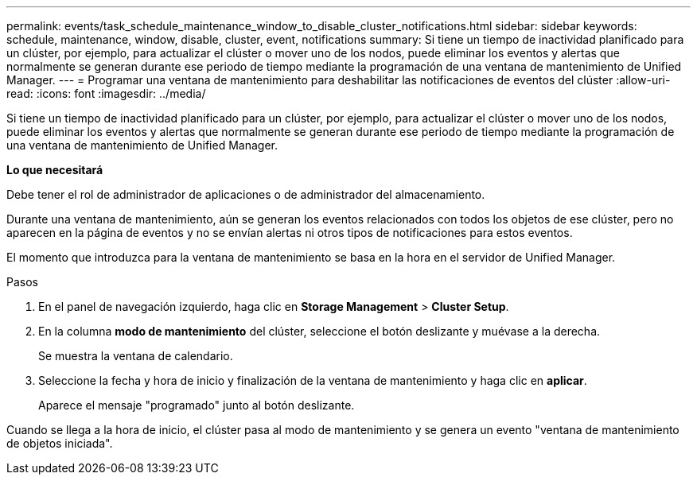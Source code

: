 ---
permalink: events/task_schedule_maintenance_window_to_disable_cluster_notifications.html 
sidebar: sidebar 
keywords: schedule, maintenance, window, disable, cluster, event, notifications 
summary: Si tiene un tiempo de inactividad planificado para un clúster, por ejemplo, para actualizar el clúster o mover uno de los nodos, puede eliminar los eventos y alertas que normalmente se generan durante ese periodo de tiempo mediante la programación de una ventana de mantenimiento de Unified Manager. 
---
= Programar una ventana de mantenimiento para deshabilitar las notificaciones de eventos del clúster
:allow-uri-read: 
:icons: font
:imagesdir: ../media/


[role="lead"]
Si tiene un tiempo de inactividad planificado para un clúster, por ejemplo, para actualizar el clúster o mover uno de los nodos, puede eliminar los eventos y alertas que normalmente se generan durante ese periodo de tiempo mediante la programación de una ventana de mantenimiento de Unified Manager.

*Lo que necesitará*

Debe tener el rol de administrador de aplicaciones o de administrador del almacenamiento.

Durante una ventana de mantenimiento, aún se generan los eventos relacionados con todos los objetos de ese clúster, pero no aparecen en la página de eventos y no se envían alertas ni otros tipos de notificaciones para estos eventos.

El momento que introduzca para la ventana de mantenimiento se basa en la hora en el servidor de Unified Manager.

.Pasos
. En el panel de navegación izquierdo, haga clic en *Storage Management* > *Cluster Setup*.
. En la columna *modo de mantenimiento* del clúster, seleccione el botón deslizante y muévase a la derecha.
+
Se muestra la ventana de calendario.

. Seleccione la fecha y hora de inicio y finalización de la ventana de mantenimiento y haga clic en *aplicar*.
+
Aparece el mensaje "programado" junto al botón deslizante.



Cuando se llega a la hora de inicio, el clúster pasa al modo de mantenimiento y se genera un evento "ventana de mantenimiento de objetos iniciada".
